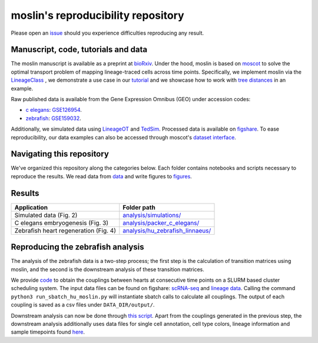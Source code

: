 moslin's reproducibility repository
=====================================
Please open an `issue <https://github.com/theislab/moslin/issues/new>`_ should you experience difficulties reproducing any result.

Manuscript, code, tutorials and data
-------------------------
The moslin manuscript is available as a preprint at `bioRxiv`_. Under the hood,
moslin is based on `moscot`_ to solve the optimal transport problem of mapping
lineage-traced cells across time points. Specifically, we implement moslin via the
`LineageClass`_ , we demonstrate a use case in our `tutorial`_ and we showcase
how to work with `tree distances`_ in an example.

Raw published data is available from the Gene Expression Omnibus (GEO) under accession codes:

- `c elegans`_: `GSE126954 <https://www.ncbi.nlm.nih.gov/geo/query/acc.cgi?acc=GSE126954>`_.
- `zebrafish`_: `GSE159032  <https://www.ncbi.nlm.nih.gov/geo/query/acc.cgi?acc=GSE159032>`_.

Additionally, we simulated data using `LineageOT`_ and `TedSim`_. Processed data
is available on `figshare`_. To ease reproducibility, our data examples can
also be accessed through moscot's `dataset interface <https://moscot.readthedocs.io/en/latest/user.html#module-moscot.datasets>`_.

Navigating this repository
--------------------------
We've organized this repository along the categories below. Each folder contains
notebooks and scripts necessary to reproduce the results. We read data from `data <data/>`_
and write figures to `figures <figures/>`_.

Results
-------

.. csv-table::
   :header: "Application", "Folder path"

    Simulated data (Fig. 2), `analysis/simulations/ <analysis/simulations/>`__
    C elegans embryogenesis (Fig. 3), `analysis/packer_c_elegans/ <analysis/packer_c_elegans/>`__
    Zebrafish heart regeneration (Fig. 4), `analysis/hu_zebrafish_linnaeus/ <analysis/hu_zebrafish_linnaeus/>`__


.. _bioRxiv: TODO
.. _moscot: https://moscot-tools.org/
.. _LineageClass: https://moscot.readthedocs.io/en/latest/genapi/moscot.problems.time.LineageProblem.html
.. _tree distances: https://moscot.readthedocs.io/en/latest/notebooks/examples/problems/600_leaf_distance.html
.. _tutorial: https://moscot.readthedocs.io/en/latest/notebooks/tutorials/100_lineage.html
.. _downstream analysis:
.. _LineageOT: https://doi.org/10.1038/s41467-021-25133-1
.. _TedSim: https://doi.org/10.1093/nar/gkac235
.. _c elegans: https://doi.org/10.1126/science.aax1971
.. _zebrafish: https://doi.org/10.1038/s41588-022-01129-5
.. _figshare: TODO

Reproducing the zebrafish analysis
----------------------------------
The analysis of the zebrafish data is a two-step process; the first step is the calculation of transition matrices using moslin, and the second is the downstream analysis of these transition matrices.

We provide `code <https://github.com/theislab/moslin/blob/analysis/simulations/analysis/hu_zebrafish_linnaeus/run_sbatch_hu_moslin.py>`_ to obtain the couplings between hearts at consecutive time points on a SLURM based cluster scheduling system. The input data files can be found on figshare: `scRNA-seq <https://figshare.com/account/projects/163357/articles/22494529>`_ and `lineage data <https://figshare.com/account/projects/163357/articles/22494541>`_. Calling the command ``python3 run_sbatch_hu_moslin.py`` will instantiate sbatch calls to calculate all couplings. The output of each coupling is saved as a csv files under ``DATA_DIR/output/``.

Downstream analysis can now be done through `this script <https://github.com/theislab/moslin/blob/2-include-the-zebrafish-analysis/analysis/hu_zebrafish_linnaeus/Zebrafish_coupling_analysis.R>`_. Apart from the couplings generated in the previous step, the downstream analysis additionally uses data files for single cell annotation, cell type colors, lineage information and sample timepoints found `here <https://figshare.com/account/projects/163357/articles/22502974>`_.
